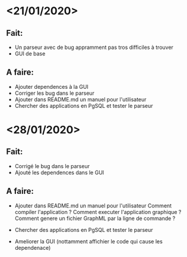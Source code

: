* <21/01/2020>
** Fait:
   - Un parseur avec de bug appramment pas tros difficiles à trouver
   - GUI de base
** A faire:
   - Ajouter dependences à la GUI
   - Corriger les bug dans le parseur
   - Ajouter dans README.md un manuel pour l'utilisateur
   - Chercher des applications en PgSQL et tester le parseur

* <28/01/2020>
** Fait:
   - Corrigé le bug dans le parseur
   - Ajouté les dependences dans le GUI
** A faire:
   - Ajouter dans README.md un manuel pour l'utilisateur
     Comment compiler l'application ?
     Comment executer l'application graphique ?
     Comment genere un fichier GraphML par la ligne de commande ?

   - Chercher des applications en PgSQL et tester le parseur
   - Ameliorer la GUI (nottamment affichier le code qui cause les dependenace)
   
